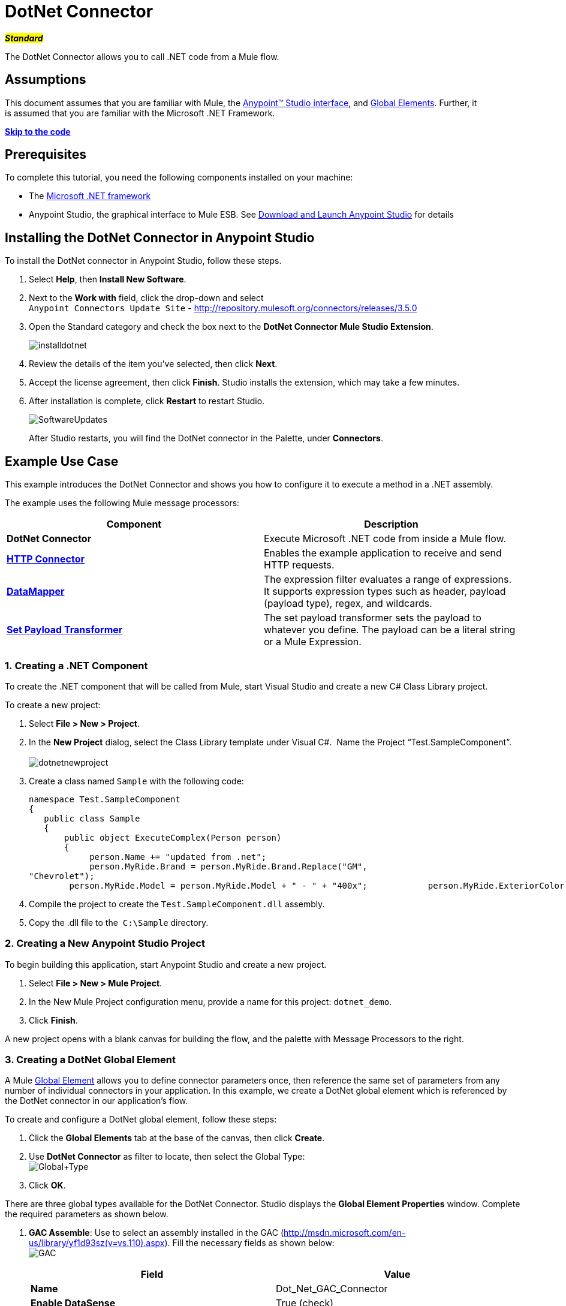 = DotNet Connector

#*_Standard_*#

The DotNet Connector allows you to call .NET code from a Mule flow.

== Assumptions

This document assumes that you are familiar with Mule, the link:/docs/display/35X/Anypoint+Studio+Essentials[Anypoint™ Studio interface], and link:/docs/display/35X/Global+Elements[Global Elements]. Further, it is assumed that you are familiar with the Microsoft .NET Framework. +

*link:#DotNetConnector-the_code[Skip to the code]*

== Prerequisites

To complete this tutorial, you need the following components installed on your machine:

* The http://www.microsoft.com/net[Microsoft .NET framework]
* Anypoint Studio, the graphical interface to Mule ESB. See link:/docs/display/35X/Download+and+Launch+Anypoint+Studio[Download and Launch Anypoint Studio] for details

== Installing the DotNet Connector in Anypoint Studio

To install the DotNet connector in Anypoint Studio, follow these steps.

. Select *Help*, then *Install New Software*.
. Next to the *Work with* field, click the drop-down and select +
 `Anypoint Connectors Update Site` - http://repository.mulesoft.org/connectors/releases/3.5.0
. Open the Standard category and check the box next to the *DotNet Connector Mule Studio Extension*. +

+
image:installdotnet.png[installdotnet]
+

. Review the details of the item you've selected, then click *Next*.
. Accept the license agreement, then click *Finish*. Studio installs the extension, which may take a few minutes.
. After installation is complete, click *Restart* to restart Studio. +

+
image:SoftwareUpdates.png[SoftwareUpdates]
+

After Studio restarts, you will find the DotNet connector in the Palette, under *Connectors*.

== Example Use Case

This example introduces the DotNet Connector and shows you how to configure it to execute a method in a .NET assembly.

The example uses the following Mule message processors:

[cols=",",options="header",]
|===
|*Component* |*Description*
|*DotNet Connector* |Execute Microsoft .NET code from inside a Mule flow.
|*link:/docs/display/35X/HTTP+Connector[HTTP Connector]* |Enables the example application to receive and send HTTP requests.
|*link:/docs/display/35X/Datamapper+User+Guide+and+Reference[DataMapper]* |The expression filter evaluates a range of expressions. It supports expression types such as header, payload (payload type), regex, and wildcards.
|*link:/docs/display/35X/Set+Payload+Transformer+Reference[Set Payload Transformer]* |The set payload transformer sets the payload to whatever you define. The payload can be a literal string or a Mule Expression.
|===

=== 1. Creating a .NET Component

To create the .NET component that will be called from Mule, start Visual Studio and create a new C# Class Library project.

To create a new project:

. Select **File > New > Project**.
. In the *New Project* dialog, select the Class Library template under Visual C#.  Name the Project “Test.SampleComponent”. +
 +
image:dotnetnewproject.png[dotnetnewproject]

. Create a class named `Sample` with the following code:
+

[source]
----
namespace Test.SampleComponent
{
   public class Sample
   {
       public object ExecuteComplex(Person person)
       {
            person.Name += "updated from .net";
            person.MyRide.Brand = person.MyRide.Brand.Replace("GM",
"Chevrolet");
        person.MyRide.Model = person.MyRide.Model + " - " + "400x";            person.MyRide.ExteriorColor.Name += "ISH";        person.MyRide.ExteriorColor.RGB = "no clue";            return person;        } }}
----

. Compile the project to create the `Test.SampleComponent.dll` assembly.
. Copy the .dll file to the  `C:\Sample` directory.

=== 2. Creating a New Anypoint Studio Project

To begin building this application, start Anypoint Studio and create a new project.

. Select **File > New > Mule Project**.
. In the New Mule Project configuration menu, provide a name for this project: `dotnet_demo`.
. Click *Finish*.

A new project opens with a blank canvas for building the flow, and the palette with Message Processors to the right.

=== 3. Creating a DotNet Global Element

A Mule link:/docs/display/35X/Global+Elements[Global Element] allows you to define connector parameters once, then reference the same set of parameters from any number of individual connectors in your application. In this example, we create a DotNet global element which is referenced by the DotNet connector in our application's flow.

To create and configure a DotNet global element, follow these steps:

. Click the *Global Elements* tab at the base of the canvas, then click *Create*.
. Use *DotNet Connector* as filter to locate, then select the Global Type: +
 image:Global+Type.png[Global+Type] +

. Click *OK*.

There are three global types available for the DotNet Connector. Studio displays the *Global Element Properties* window. Complete the required parameters as shown below.

.  *GAC Assemble*: Use to select an assembly installed in the GAC (http://msdn.microsoft.com/en-us/library/yf1d93sz(v=vs.110).aspx). Fill the necessary fields as shown below:   +
image:GAC.png[GAC]
+

[width="100%",cols="50%,50%",options="header",]
|===
|Field |Value
|*Name* |Dot_Net_GAC_Connector
|*Enable DataSense* |True (check)
|*Scope* |Transient
|*Grant Full Trust to the .NET assembly* |True (Check)
|*Declared Methods Only* |True (Check)
|*Assembly Type* |Use the Assembly Fully Qualified Name (http://msdn.microsoft.com/en-us/library/2exyydhb%28v=vs.110%29.aspx[http://msdn.microsoft.com/en-us/library/2exyydhb(v=vs.110).aspx]).
|===
+

. *Legacy:* Use for backwards compatibility. Fill the necessary fields as shown below:  +
+

image:Legacy.png[Legacy]  +
+

[width="100%",cols="50%,50%",options="header",]
|===
|Field |Value
|*Name* |DotNet_Legacy
|*Enable DataSense* |True (Check)
|*Scope* |Singleton
|*Assembly Type* |Test.SampleComponent.Sample, Test.SampleComponent
|*Grant Full Trust to the .Net assembly* |True (Check)
|*Assembly Path* |Path to the Test.SampleComponent.dll file
|*Declared Methods Only* | True (Check)
|===
+

. *Resource/External Assembly:* Use to select an assembly embedded as a resource or an assembly external to the application. Fill the necessary fields as shown below:
+

image:Resource.png[Resource]

[cols=",",options="header",]
|===
|Field |Value
|*Name* |`Dot_Net_Resource_External_Assembly`
|*Enable DataSense* |True (Check)
|*Scope* |Transient
|*Grant Full Trust to the .Net assembly* |True (Check)
|*Declared methods only* |True (Check)
|*Assembly Path* |Path to the Test.SampleComponent.dll file
|===

You will reference this global element when configuring the DotNet connector.

=== 4. Creating the demo flow

==== HTTP Connector

The first element in the flow is an HTTP connector. This connector accepts inbound requests at the URL you choose when deploying the project.

[tabs]
------
[tab,title=",",options="header"]
....
. Drag an HTTP endpoint into the canvas, then select it to open the properties editor console.
. Configure the following HTTP parameters as follows: +
image:httppc.png[httppc]

[cols=",",options="header",]
|===
|Field |Value
|*Display Name* |HTTP (or any other name you prefer)
|*Exchange Patterns* |request-response
|*Host* |localhost
|*Port* |8081
|*Path* |dotnet
|===
....
[tab,title="XML Editor"]
....
[source, xml]
----
<http:inbound-endpoint exchange-pattern="request-response" host="localhost" port="8081" doc:name="HTTP"/>
----
....
------

==== Set Payload Transformer

Drag a  set payload transformer from the palette, and place it into the canvas after the expression filter. Configure the transformer as shown below.

[tabs]
------
[tab,title="Studio Visual Editor"]
....
. Drag a set payload transformer into the canvas, then select it to open the properties editor console.
. Configure the required filter parameters as follows: +

image:SetPayload-1.png[SetPayload-1]

[cols=",",options="header",]
|===
|Field |Value
|*Display Name* |Set Payload (or any other name you prefer)
|*Value* |\{ "name" : "bar", "lastName" :  "foo", "id" : 1, "myRide" : \{ "Model" : "Coupe", "Brand" : "GM", "Color" : \{ "Name" : "red", "RGB" : "123,220,213" } } }}
|===

[NOTE]
====
The string you enter in the  *Value*  field represents a serialized JSON object for a Person class:

[source]
----
namespace Test.SampleComponent
{  
  public class Person
    {
        public string Name { 
          get; set; 
        }
        public int Id { 
          get; set; 
        }
        public string LastName { 
          get; set; 
        }
        public Car MyRide { 
          get; set; 
        }
    }
    public class Car
    {
       public string Model { 
         get; set; 
       }
       public string Brand { 
         get; set; 
       }
       public Color ExteriorColor { 
         get; set; 
       }
    }
}
----
====
....
[tab,title="XML Editor"]
....
[source, xml]
----
<set-payload value="{&quot;name&quot;:&quot;#[message.inboundProperties[&quot;name&quot;]]&quot;,&quot;age&quot;:#[message.inboundProperties[&quot;age&quot;]]}" doc:name="Set Payload"/>
----
....
------

==== DataMapper

Drag a DataMapper from the palette, and place it into the canvas after the Set Payload transformer. 

[tabs]
------
[tab,title="Studio Visual Editor"]
....
. Drag a DataMapper into the canvas, then select it to open the properties editor console.
. Configure the parameters as follows: +
+
image:DataMapper1.png[DataMapper1]
+

[cols=",",options="header"]
|===
|Field |Value
|*Display Name*
|JSON to ExecuteComplex (or any other name you prefer)
2+|*Input*
|*Type*
|JSON
|*From Example*
|True (Check)
|*Sample*
|Enter the path to the input.json sample file.
|===
+

[NOTE]
====
Before you run this application, create a JSON sample file named *input.json* and copy the following content into it: 

"person" : \{ "name" : "bar", "lastName" :  "foo", "id" : 1, "myRide" : \{ "Model" : "Coupe", "Brand" : "GM", "Color" : \{ "Name" : "red", "RGB" : "123,220,213" }  } }}.
====

. Click *Create Mapping*.
+
image:/docs/download/attachments/122750860/DataMapper.png?version=1&modificationDate=1421450025592[image]
....
[tab,title="XML Editor"]
....
[source, xml]
----
<data-mapper:transform config-ref="JSON_To_ExecuteComplex"
doc:name="JSON To ExecuteComplex" path=”dotnet”/>
        <dotnet:execute config-ref="DotNet__Resource_External_Assembly"
methodName="Test.SampleComponent.Sample, Test.SampleComponent,
Version=1.0.0.0, Culture=neutral, PublicKeyToken=null |
ExecuteComplex(Test.SampleComponent.Person person) -&gt;
System.Object" doc:name="DotNet"/>
----
....
------

==== DotNet Connector

Drag the DotNet connector in the Palette, then place it into the canvas after the set payload transformer. Configure the DotNet connector as shown below.

[tabs]
------
[tab,title="Studio Visual Editor"]
....
. Drag the DotNet connector from the Palette, then place it into the canvas after the set payload transformer. Configure the connector as shown below.

image:DotNet+Connector.png[DotNet+Connector]

[width="100%",cols="50%,50%",options="header",]
|===
|Field |Value
|*Display Name* |DotNet Connector (or any other name you prefer)
|*Config Reference* |Dot_Net_Resource_External_Assembly
|*Operation* |Execute
|*Method name* |Test.SampleComponent.Sample.ExecuteComplex(Test.SampleComponent.Person person)     
|===
....
[tab,title="XML Editor"]
....
[source, xml]
----
<dotnet:execute config-ref="DotNet_Connector" methodName="Execute" doc:name="DotNet Connector"/>
----
....
------

== Example Code

[source, xml]
----
<mule xmlns:tracking="http://www.mulesoft.org/schema/mule/ee/tracking"
xmlns:data-mapper="http://www.mulesoft.org/schema/mule/ee/data-mapper"
xmlns:http="http://www.mulesoft.org/schema/mule/http"
xmlns:dotnet="http://www.mulesoft.org/schema/mule/dotnet"
xmlns="http://www.mulesoft.org/schema/mule/core"
xmlns:doc="http://www.mulesoft.org/schema/mule/documentation"       xmlns:spring="http://www.springframework.org/schema/beans" version="EE-3.6.0"
      xmlns:xsi="http://www.w3.org/2001/XMLSchema-instance"       xsi:schemaLocation="http://www.springframework.org/schema/beans
http://www.springframework.org/schema/beans/spring-beans-current.xsd
http://www.mulesoft.org/schema/mule/core
http://www.mulesoft.org/schema/mule/core/current/mule.xsd
http://www.mulesoft.org/schema/mule/http
http://www.mulesoft.org/schema/mule/http/current/mule-http.xsd
http://www.mulesoft.org/schema/mule/dotnet
http://www.mulesoft.org/schema/mule/dotnet/current/mule-dotnet.xsd
http://www.mulesoft.org/schema/mule/ee/data-mapper
http://www.mulesoft.org/schema/mule/ee/data-mapper/current/mule-data-mapper.xsd
http://www.mulesoft.org/schema/mule/ee/tracking
http://www.mulesoft.org/schema/mule/ee/tracking/current/mule-tracking-ee.xsd">
    <dotnet:externalConfig name="DotNet__Resource_External_Assembly"
scope="Transient" path="C:\Samples\Test.SampleComponent.dll"
doc:name="DotNet: Resource/External Assembly"/>
    <http:connector name="HTTP_HTTPS"
cookieSpec="netscape" validateConnections="true"
sendBufferSize="0" receiveBufferSize="0"
receiveBacklog="0" clientSoTimeout="10000"
serverSoTimeout="10000" socketSoLinger="0"
doc:name="HTTP-HTTPS"/>
    <data-mapper:config name="JSON_To_ExecuteComplex"
transformationGraphPath="json_to_executecomplex.grf"
doc:name="JSON_To_ExecuteComplex"/>
    <flow name="dotnet-demoFlow1"
doc:name="dotnet-demoFlow1">
        <http:inbound-endpoint exchange-pattern="request-response"
host="localhost" port="8081"
doc:name="HTTP" connector-ref="HTTP_HTTPS"/>
        <data-mapper:transform config-ref="JSON_To_ExecuteComplex"
doc:name="JSON To ExecuteComplex" path=”dotnet”/>
        <dotnet:execute config-ref="DotNet__Resource_External_Assembly"
methodName="Test.SampleComponent.Sample, Test.SampleComponent,
Version=1.0.0.0, Culture=neutral, PublicKeyToken=null |
ExecuteComplex(Test.SampleComponent.Person person) -&gt;
System.Object" doc:name="DotNet"/>
    </flow>
</mule>
----

=== 5. Running the Application

You are now ready to run the project! First, you can test run the application from Studio:

. Right-click your application in the Package Explorer pane.
. Select **Run As > Mule Application**.

image:Run+application.png[Run+application]

Then, fire up a browser and go to http://localhost:8081/dotnet/?name=foo&age=10 to see the results.

=== 6. Conclusion

The flow you built in Anypoint Studio contains message processors – including the HTTP Connector, Data Mapper, Set Payload Transformer and the DotNet Connector — and it is the "Mule messages" that carry data between these message processors.

A Mule message contains the following components:

* *Payload*: The actual data contained in the message
* *Properties*: Message metadata, which can include user-defined parameters

In this example, we can see the DotNet connector was able to receive parameters from Mule, and to create and return a new message payload that was routed by Mule back to the caller. The DotNet Connector allows .NET components to be used to provide custom logic to Mule flows.

== See Also

* Learn more about the DotNet connector in the link:/docs/display/35X/DotNet+Connector+FAQs[DotNet Connector FAQs].
* Read about additional scenarios for using the DotNet Connector in the link:/docs/display/35X/DotNet+Connector+User+Guide[DotNet Connector User Guide].
* Refer to the link:/docs/display/35X/DotNet+Connector+1.0+Release+Notes[release notes].
